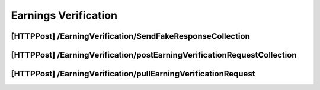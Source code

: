 .. _EarningsVerification:

Earnings Verification 
==================================================================

[HTTPPost] /EarningVerification/SendFakeResponseCollection
############################################################

[HTTPPost] /EarningVerification/postEarningVerificationRequestCollection
##########################################################################

[HTTPPost] ​/EarningVerification​/pullEarningVerificationRequest
################################################################
